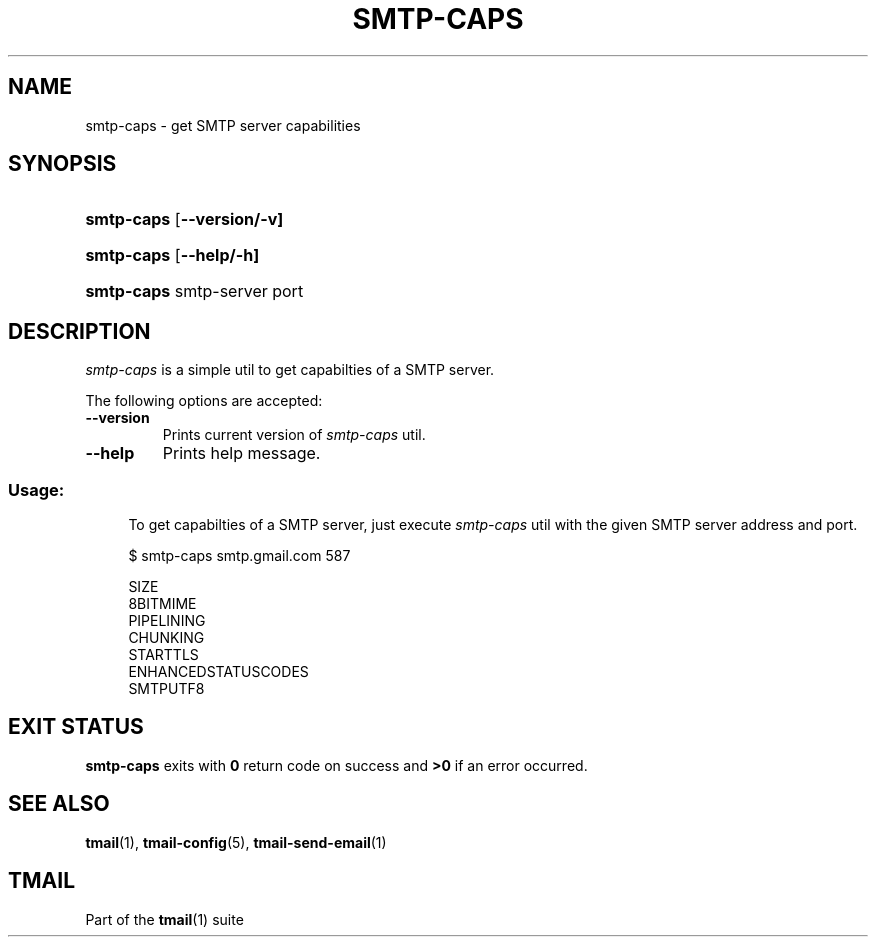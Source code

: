 '\" t
.\" Copyright (c) 2017, Alexander Kuleshov <kuleshovmail at gmail dot com>
.\"
.\" All rights reserved.
.\"
.\" Redistribution and use in source and binary forms, with or without modification,
.\" are permitted provided that the following conditions are met:
.\"
.\" * Redistributions of source code must retain the above copyright notice,
.\"   this list of conditions and the following disclaimer.
.\"
.\" * Redistributions in binary form must reproduce the above copyright notice,
.\"   this list of conditions and the following disclaimer in the documentation
.\"   and/or other materials provided with the distribution.
.\"
.\" * Neither the name of tmail nor the names of its contributors may be used to
.\"   endorse or promote products derived from this software without specific prior
.\"   written permission.
.\"
.\" THIS SOFTWARE IS PROVIDED BY THE COPYRIGHT HOLDERS AND CONTRIBUTORS "AS IS" AND
.\" ANY EXPRESS OR IMPLIED WARRANTIES, INCLUDING, BUT NOT LIMITED TO, THE IMPLIED
.\" WARRANTIES OF MERCHANTABILITY AND FITNESS FOR A PARTICULAR PURPOSE ARE DISCLAIMED.
.\" IN NO EVENT SHALL THE COPYRIGHT OWNER OR CONTRIBUTORS BE LIABLE FOR ANY DIRECT,
.\" INDIRECT, INCIDENTAL, SPECIAL, EXEMPLARY, OR CONSEQUENTIAL DAMAGES (INCLUDING, BUT
.\" NOT LIMITED TO, PROCUREMENT OF SUBSTITUTE GOODS OR SERVICES; LOSS OF USE, DATA,
.\" OR PROFITS; OR BUSINESS INTERRUPTION) HOWEVER CAUSED AND ON ANY THEORY OF LIABILITY,
.\" WHETHER IN CONTRACT, STRICT LIABILITY, OR TORT (INCLUDING NEGLIGENCE OR OTHERWISE)
.\" ARISING IN ANY WAY OUT OF THE USE OF THIS SOFTWARE, EVEN IF ADVISED OF THE
.\" POSSIBILITY OF SUCH DAMAGE.
.TH SMTP-CAPS 1 "2017-07-29" "tmail smtp-caps" "User Commands"
.SH NAME
smtp-caps \- get SMTP server capabilities
.\" disable justification (adjust text to left margin only)
.ad l
.\" disable hyphenation
.nh
.\" -----------------------------------------------------------------
.\" * MAIN CONTENT STARTS HERE *
.\" -----------------------------------------------------------------
.SH SYNOPSIS
.PD 0
.HP
.ad l
\fBsmtp-caps\fR [\fB\--version/-v]
.HP
.ad l
\fBsmtp-caps\fR [\fB\--help/-h]
.HP
.ad l
\fBsmtp-caps\fR smtp-server port
.br
.PD
.ad b
.SH DESCRIPTION
\fIsmtp-caps\fR is a simple util to get capabilties of a SMTP server.
.PP
The following options are accepted:
.TP
.BI \--version
Prints current version of \fIsmtp-caps\fR util.
.TP
.BI \--help
Prints help message.
.SS "Usage:"
.in +4n
.nf
.sp
To get capabilties of a SMTP server, just execute \fIsmtp-caps\fR util with the given SMTP server address and port.

$ smtp-caps smtp.gmail.com 587

SIZE
8BITMIME
PIPELINING
CHUNKING
STARTTLS
ENHANCEDSTATUSCODES
SMTPUTF8
.fi
.in
.P
.SH EXIT STATUS
\fBsmtp-caps\fR exits with \fB0\fR return code on success and \fB>0\fR if an error occurred.
.sp
.SH "SEE ALSO"
.sp
\fBtmail\fR(1), \fBtmail-config\fR(5), \fBtmail-send-email\fR(1)
.SH "TMAIL"
.sp
Part of the \fBtmail\fR(1) suite
